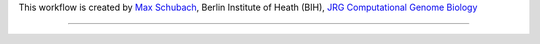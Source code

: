 This workflow is created by `Max Schubach <max.schubach@bihealth.de>`_, Berlin Institute of Heath (BIH), `JRG Computational Genome Biology <https://kircherlab.bihealth.org>`_




------------

.. image:: workflow/report/images/bih_logo.png
   :width: 200
